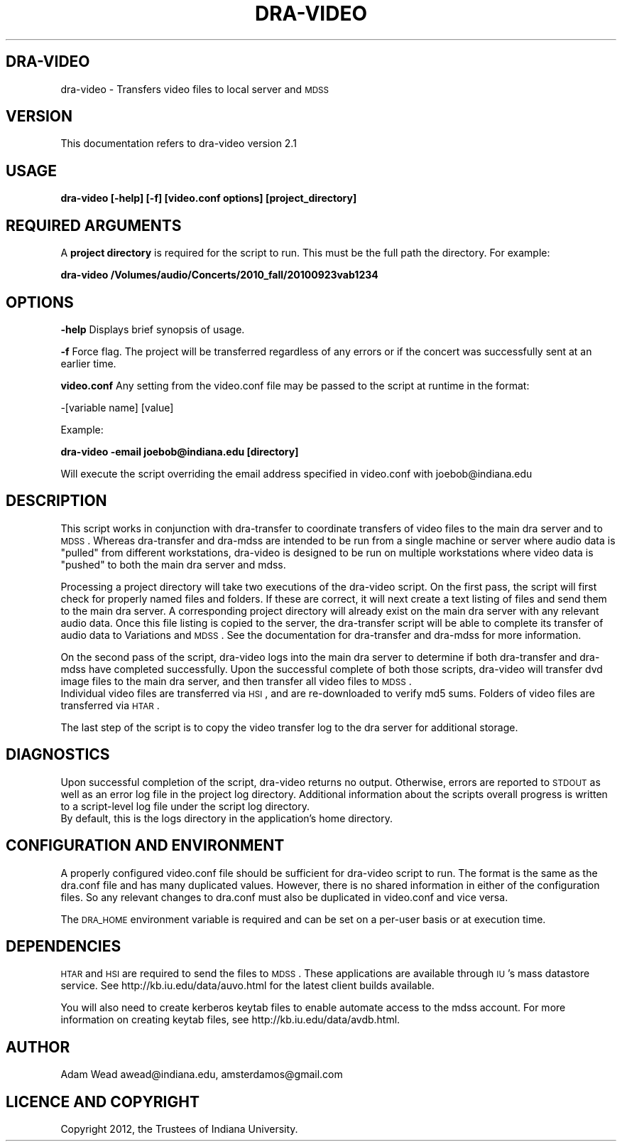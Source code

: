 .\" Automatically generated by Pod::Man 2.16 (Pod::Simple 3.05)
.\"
.\" Standard preamble:
.\" ========================================================================
.de Sh \" Subsection heading
.br
.if t .Sp
.ne 5
.PP
\fB\\$1\fR
.PP
..
.de Sp \" Vertical space (when we can't use .PP)
.if t .sp .5v
.if n .sp
..
.de Vb \" Begin verbatim text
.ft CW
.nf
.ne \\$1
..
.de Ve \" End verbatim text
.ft R
.fi
..
.\" Set up some character translations and predefined strings.  \*(-- will
.\" give an unbreakable dash, \*(PI will give pi, \*(L" will give a left
.\" double quote, and \*(R" will give a right double quote.  \*(C+ will
.\" give a nicer C++.  Capital omega is used to do unbreakable dashes and
.\" therefore won't be available.  \*(C` and \*(C' expand to `' in nroff,
.\" nothing in troff, for use with C<>.
.tr \(*W-
.ds C+ C\v'-.1v'\h'-1p'\s-2+\h'-1p'+\s0\v'.1v'\h'-1p'
.ie n \{\
.    ds -- \(*W-
.    ds PI pi
.    if (\n(.H=4u)&(1m=24u) .ds -- \(*W\h'-12u'\(*W\h'-12u'-\" diablo 10 pitch
.    if (\n(.H=4u)&(1m=20u) .ds -- \(*W\h'-12u'\(*W\h'-8u'-\"  diablo 12 pitch
.    ds L" ""
.    ds R" ""
.    ds C` ""
.    ds C' ""
'br\}
.el\{\
.    ds -- \|\(em\|
.    ds PI \(*p
.    ds L" ``
.    ds R" ''
'br\}
.\"
.\" Escape single quotes in literal strings from groff's Unicode transform.
.ie \n(.g .ds Aq \(aq
.el       .ds Aq '
.\"
.\" If the F register is turned on, we'll generate index entries on stderr for
.\" titles (.TH), headers (.SH), subsections (.Sh), items (.Ip), and index
.\" entries marked with X<> in POD.  Of course, you'll have to process the
.\" output yourself in some meaningful fashion.
.ie \nF \{\
.    de IX
.    tm Index:\\$1\t\\n%\t"\\$2"
..
.    nr % 0
.    rr F
.\}
.el \{\
.    de IX
..
.\}
.\"
.\" Accent mark definitions (@(#)ms.acc 1.5 88/02/08 SMI; from UCB 4.2).
.\" Fear.  Run.  Save yourself.  No user-serviceable parts.
.    \" fudge factors for nroff and troff
.if n \{\
.    ds #H 0
.    ds #V .8m
.    ds #F .3m
.    ds #[ \f1
.    ds #] \fP
.\}
.if t \{\
.    ds #H ((1u-(\\\\n(.fu%2u))*.13m)
.    ds #V .6m
.    ds #F 0
.    ds #[ \&
.    ds #] \&
.\}
.    \" simple accents for nroff and troff
.if n \{\
.    ds ' \&
.    ds ` \&
.    ds ^ \&
.    ds , \&
.    ds ~ ~
.    ds /
.\}
.if t \{\
.    ds ' \\k:\h'-(\\n(.wu*8/10-\*(#H)'\'\h"|\\n:u"
.    ds ` \\k:\h'-(\\n(.wu*8/10-\*(#H)'\`\h'|\\n:u'
.    ds ^ \\k:\h'-(\\n(.wu*10/11-\*(#H)'^\h'|\\n:u'
.    ds , \\k:\h'-(\\n(.wu*8/10)',\h'|\\n:u'
.    ds ~ \\k:\h'-(\\n(.wu-\*(#H-.1m)'~\h'|\\n:u'
.    ds / \\k:\h'-(\\n(.wu*8/10-\*(#H)'\z\(sl\h'|\\n:u'
.\}
.    \" troff and (daisy-wheel) nroff accents
.ds : \\k:\h'-(\\n(.wu*8/10-\*(#H+.1m+\*(#F)'\v'-\*(#V'\z.\h'.2m+\*(#F'.\h'|\\n:u'\v'\*(#V'
.ds 8 \h'\*(#H'\(*b\h'-\*(#H'
.ds o \\k:\h'-(\\n(.wu+\w'\(de'u-\*(#H)/2u'\v'-.3n'\*(#[\z\(de\v'.3n'\h'|\\n:u'\*(#]
.ds d- \h'\*(#H'\(pd\h'-\w'~'u'\v'-.25m'\f2\(hy\fP\v'.25m'\h'-\*(#H'
.ds D- D\\k:\h'-\w'D'u'\v'-.11m'\z\(hy\v'.11m'\h'|\\n:u'
.ds th \*(#[\v'.3m'\s+1I\s-1\v'-.3m'\h'-(\w'I'u*2/3)'\s-1o\s+1\*(#]
.ds Th \*(#[\s+2I\s-2\h'-\w'I'u*3/5'\v'-.3m'o\v'.3m'\*(#]
.ds ae a\h'-(\w'a'u*4/10)'e
.ds Ae A\h'-(\w'A'u*4/10)'E
.    \" corrections for vroff
.if v .ds ~ \\k:\h'-(\\n(.wu*9/10-\*(#H)'\s-2\u~\d\s+2\h'|\\n:u'
.if v .ds ^ \\k:\h'-(\\n(.wu*10/11-\*(#H)'\v'-.4m'^\v'.4m'\h'|\\n:u'
.    \" for low resolution devices (crt and lpr)
.if \n(.H>23 .if \n(.V>19 \
\{\
.    ds : e
.    ds 8 ss
.    ds o a
.    ds d- d\h'-1'\(ga
.    ds D- D\h'-1'\(hy
.    ds th \o'bp'
.    ds Th \o'LP'
.    ds ae ae
.    ds Ae AE
.\}
.rm #[ #] #H #V #F C
.\" ========================================================================
.\"
.IX Title "DRA-VIDEO 1"
.TH DRA-VIDEO 1 "2011-12-31" "perl v5.10.0" "User Contributed Perl Documentation"
.\" For nroff, turn off justification.  Always turn off hyphenation; it makes
.\" way too many mistakes in technical documents.
.if n .ad l
.nh
.SH "DRA-VIDEO"
.IX Header "DRA-VIDEO"
dra-video \- Transfers video files to local server and \s-1MDSS\s0
.SH "VERSION"
.IX Header "VERSION"
This documentation refers to dra-video version 2.1
.SH "USAGE"
.IX Header "USAGE"
\&\fBdra-video [\-help] [\-f] [video.conf options] [project_directory]\fR
.SH "REQUIRED ARGUMENTS"
.IX Header "REQUIRED ARGUMENTS"
A \fBproject directory\fR is required for the script to run. This must be the
full path the directory.  For example:
.PP
\&\fBdra-video /Volumes/audio/Concerts/2010_fall/20100923vab1234\fR
.SH "OPTIONS"
.IX Header "OPTIONS"
\&\fB\-help\fR Displays brief synopsis of usage.
.PP
\&\fB\-f\fR Force flag.  The project will be transferred regardless of any errors or
if the concert was successfully sent at an earlier time.
.PP
\&\fBvideo.conf\fR Any setting from the video.conf file may be passed to the script
at runtime in the format:
.PP
\&\-[variable name] [value]
.PP
Example:
.PP
\&\fBdra-video \-email joebob@indiana.edu [directory]\fR
.PP
Will execute the script overriding the email address specified in video.conf
with joebob@indiana.edu
.SH "DESCRIPTION"
.IX Header "DESCRIPTION"
This script works in conjunction with dra-transfer to coordinate transfers of
video files to the main dra server and to \s-1MDSS\s0. Whereas dra-transfer and
dra-mdss are intended to be run from a single machine or server where audio
data is \*(L"pulled\*(R" from different workstations, dra-video is designed to be run
on multiple workstations where video data is \*(L"pushed\*(R" to both the main dra
server and mdss.
.PP
Processing a project directory will take two executions of the dra-video
script.  On the first pass, the script will first check for properly named
files and folders.  If these are correct, it will next create a text listing
of files and send them to the main dra server.  A corresponding project
directory will already exist on the main dra server with any relevant audio
data.  Once this file listing is copied to the server, the dra-transfer script
will be able to complete its transfer of audio data to Variations and \s-1MDSS\s0.
See the documentation for dra-transfer and dra-mdss for more information.
.PP
On the second pass of the script, dra-video logs into the main dra server to
determine if both dra-transfer and dra-mdss have completed successfully. Upon
the successful complete of both those scripts, dra-video will transfer dvd
image files to the main dra server, and then transfer all video files to \s-1MDSS\s0.
 Individual video files are transferred via \s-1HSI\s0, and are re-downloaded to
verify md5 sums.  Folders of video files are transferred via \s-1HTAR\s0.
.PP
The last step of the script is to copy the video transfer log to the dra
server for additional storage.
.SH "DIAGNOSTICS"
.IX Header "DIAGNOSTICS"
Upon successful completion of the script, dra-video returns no output.
Otherwise, errors are reported to \s-1STDOUT\s0 as well as an error log file in the
project log directory.  Additional information about the scripts overall
progress is written to a script-level log file under the script log directory.
 By default, this is the logs directory in the application's home directory.
.SH "CONFIGURATION AND ENVIRONMENT"
.IX Header "CONFIGURATION AND ENVIRONMENT"
A properly configured video.conf file should be sufficient for dra-video
script to run. The format is the same as the dra.conf file and has many
duplicated values. However, there is no shared information in either of the
configuration files.  So any relevant changes to dra.conf must also be
duplicated in video.conf and vice versa.
.PP
The \s-1DRA_HOME\s0 environment variable is required and can be set on a per-user
basis or at execution time.
.SH "DEPENDENCIES"
.IX Header "DEPENDENCIES"
\&\s-1HTAR\s0 and \s-1HSI\s0 are required to send the files to \s-1MDSS\s0.  These applications are
available through \s-1IU\s0's mass datastore service.  See
http://kb.iu.edu/data/auvo.html for the latest client builds available.
.PP
You will also need to create kerberos keytab files to enable automate access
to the mdss account. For more information on creating keytab files, see
http://kb.iu.edu/data/avdb.html.
.SH "AUTHOR"
.IX Header "AUTHOR"
Adam Wead     awead@indiana.edu, amsterdamos@gmail.com
.SH "LICENCE AND COPYRIGHT"
.IX Header "LICENCE AND COPYRIGHT"
Copyright 2012, the Trustees of Indiana University.
